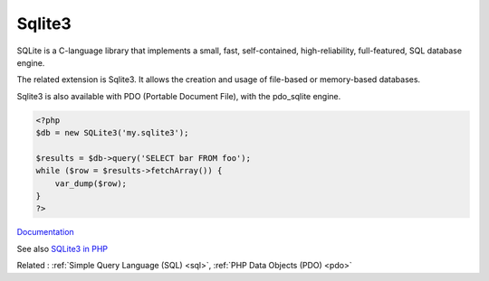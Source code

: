 .. _sqlite:
.. _sqlite3:
.. meta::
	:description:
		Sqlite3: SQLite is a C-language library that implements a small, fast, self-contained, high-reliability, full-featured, SQL database engine.
	:twitter:card: summary_large_image
	:twitter:site: @exakat
	:twitter:title: Sqlite3
	:twitter:description: Sqlite3: SQLite is a C-language library that implements a small, fast, self-contained, high-reliability, full-featured, SQL database engine
	:twitter:creator: @exakat
	:og:title: Sqlite3
	:og:type: article
	:og:description: SQLite is a C-language library that implements a small, fast, self-contained, high-reliability, full-featured, SQL database engine
	:og:url: https://php-dictionary.readthedocs.io/en/latest/dictionary/sqlite.ini.html
	:og:locale: en


Sqlite3
-------

SQLite is a C-language library that implements a small, fast, self-contained, high-reliability, full-featured, SQL database engine.

The related extension is Sqlite3. It allows the creation and usage of file-based or memory-based databases.

Sqlite3 is also available with PDO (Portable Document File), with the pdo_sqlite engine.


.. code-block:: php
   
   <?php
   $db = new SQLite3('my.sqlite3');
   
   $results = $db->query('SELECT bar FROM foo');
   while ($row = $results->fetchArray()) {
       var_dump($row);
   }
   ?>
   


`Documentation <https://www.sqlite.org/index.html>`__

See also `SQLite3 in PHP <https://www.php.net/sqlite3>`_

Related : :ref:`Simple Query Language (SQL) <sql>`, :ref:`PHP Data Objects (PDO) <pdo>`
